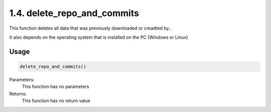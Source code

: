 1.4. delete_repo_and_commits
===========================
This function deletes all data that was previously downloaded or creadted by..

It also depends on the operating system that is installed on the PC (Windows or Linux)

Usage
~~~~~

.. code-block:: python

    delete_repo_and_commits()

Parameters:
    This function has no parameters

Returns:
    This function has no return value


